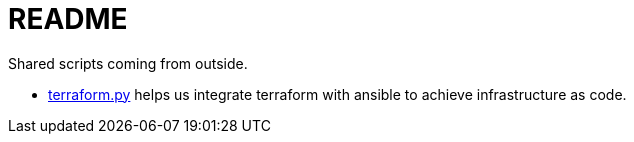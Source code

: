 = README

Shared scripts coming from outside.

* https://github.com/nbering/terraform-inventory/blob/master/terraform.py[terraform.py]
  helps us integrate terraform with ansible to achieve infrastructure as code.
